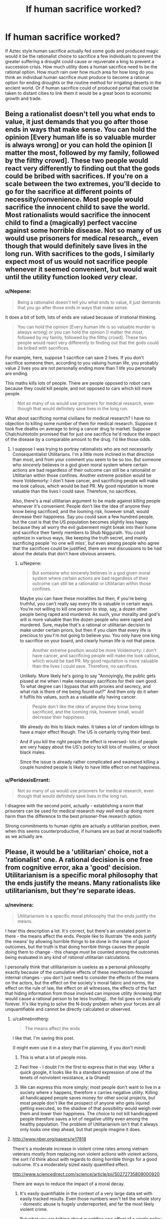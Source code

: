 #+TITLE: If human sacrifice worked?

* If human sacrifice worked?
:PROPERTIES:
:Author: mrmonkeybat
:Score: 7
:DateUnix: 1432993320.0
:DateShort: 2015-May-30
:END:
If Aztec style human sacrifice actually fed some gods and produced magic would it be the rationalist choice to sacrifice a few individuals to prevent the greater suffering a drought could cause or rejuvenate a king to prevent a succession crisis. How much utility does a human sacrifice need to be the rational option. How much rain over how much area for how long do you think an individual human sacrifice must produce to become a rational option for ending droughts or the routine method for irrigating deserts in the ancient world. Or if human sacrifice could of produced portal that could be taken to distant cities to link them it would be a great boon to economic growth and trade.


** Being a rationalist doesn't tell you what ends to value, it just demands that you go after those ends in ways that make sense. You can hold the opinion [Every human life is so valuable murder is always wrong] or you can hold the opinion [I matter the most, followed by my family, followed by the filthy crowd]. These two people would react very differently to finding out that the gods could be bribed with sacrifices. If you're on a scale between the two extremes, you'll decide to go for the sacrifice at different points of necessity/convenience. Most people would sacrifice the innocent child to save the world. Most rationalists would sacrifice the innocent child to find a (magically) perfect vaccine against some horrible disease. Not so many of us would use prisoners for medical research,, even though that would definitely save lives in the long run. With sacrifices to the gods, I similarly expect most of us would not sacrifice people whenever it seemed convenient, but would wait until the utility function looked /very/ clear.
:PROPERTIES:
:Author: Rhamni
:Score: 28
:DateUnix: 1432994257.0
:DateShort: 2015-May-30
:END:

*** u/Nepene:
#+begin_quote
  Being a rationalist doesn't tell you what ends to value, it just demands that you go after those ends in ways that make sense.
#+end_quote

It does a bit of both, lots of ends are valued because of irrational thinking.

#+begin_quote
  You can hold the opinion [Every human life is so valuable murder is always wrong] or you can hold the opinion [I matter the most, followed by my family, followed by the filthy crowd]. These two people would react very differently to finding out that the gods could be bribed with sacrifices.
#+end_quote

For example, here, suppose 1 sacrifice can save 2 lives. If you don't sacrifice someone then, according to you valuing human life, you probably value 2 lives you are not personally ending more than 1 life you personally are ending.

This maths kills lots of people. There are people opposed to robot cars because they could kill people, and not opposed to cars which kill more people.

#+begin_quote
  Not so many of us would use prisoners for medical research, even though that would definitely save lives in the long run.
#+end_quote

What about sacrificing normal civilians for medical research? I have no objection to killing some number of them for medical research. Suppose it took five deaths on average to bring a cancer drug to market. Suppose Chalchiuhtotolin promised that for just one sacrifice he'd reduce the impact of the disease by a comparable amount to the drug. I'd like those odds.
:PROPERTIES:
:Author: Nepene
:Score: 1
:DateUnix: 1433086255.0
:DateShort: 2015-May-31
:END:

**** I suppose I was trying to portray rationalists who are not necessarily Consequentialist Utilitarians. I'm a little more inclined in that direction than most, and from your comment you seem to be so too. But someone who /sincerely/ believes in a god given moral system where certain actions are bad regardless of their outcome can still be a rationalist or Utilitarian within those confines. Another extreme position would be more Voldemorty: I don't have cancer, and sacrificing people will make me look callous, which would be bad PR. My good reputation is more valuable than the lives I could save. Therefore, no sacrifices.

Also, there's a real utilitarian argument to be made against killing people whenever it's convenient: People don't like the idea of anyone they know being sacrificed, and the looming risk, however small, would decrease their happiness. Say you could save a few hundred people, but the cost is that the US population becomes slightly less happy because they all worry the evil guberment might break into their home and sacrifice their family members to Shub Niggurath. You could optimize in various ways, like keeping the truth secret, and mainly sacrificing people 'no one will miss', but even among people who agree that the sacrifices could be justified, there are real discussions to be had about the details that don't have obvious answers.
:PROPERTIES:
:Author: Rhamni
:Score: 4
:DateUnix: 1433089069.0
:DateShort: 2015-May-31
:END:

***** u/Nepene:
#+begin_quote
  But someone who sincerely believes in a god given moral system where certain actions are bad regardless of their outcome can still be a rationalist or Utilitarian within those confines.
#+end_quote

Maybe you can have these moralities but then, if you're being truthful, you can't really say every life is valuable in certain ways. You're not willing to kill one person to stop, say, a dozen other people being raped and murdered. As such, your morality and god's will is more valuable than the dozen people who were raped and murdered. Sure, maybe that's a rational or utilitarian decision to make under certain priors, but then if you claim that every life is precious to you I'm not going to believe you. You only have one king to sacrifice on your board, and clearly human life is not that piece.

#+begin_quote
  Another extreme position would be more Voldemorty: I don't have cancer, and sacrificing people will make me look callous, which would be bad PR. My good reputation is more valuable than the lives I could save. Therefore, no sacrifices.
#+end_quote

Unlikely. More likely he's going to say "Annoyingly, the public gets pissed at me when I make necessary sacrifices for their own good. To what degree can I bypass that with proxies and secrecy, and what risk is there of me being found out?" And then only do it when it fulfils his values, such as a valuable ally having cancer.

#+begin_quote
  People don't like the idea of anyone they know being sacrificed, and the looming risk, however small, would decrease their happiness.
#+end_quote

We already do this to black males. It takes a lot of random killings to have a major effect though. The US is certainly trying their best.

And if you kill the right people the effect is reversed- lots of people are very happy about the US's policy to kill lots of muslims, or shoot black males.

Since the issue is already rather complicated and swamped killing a couple hundred people is likely to have little effect on net happiness.
:PROPERTIES:
:Author: Nepene
:Score: 2
:DateUnix: 1433090326.0
:DateShort: 2015-May-31
:END:


*** u/PeridexisErrant:
#+begin_quote
  Not so many of us would use prisoners for medical research, even though that would definitely save lives in the long run.
#+end_quote

I disagree with the second point, actually - establishing a norm that prisoners can be used for medical research /may well/ end up doing more harm than the difference to the best prisoner-free research option.

Strong commitments to human rights are actually a utilitarian position, even when this seems counterproductive, if humans are as bad at moral tradeoffs as we actually are.
:PROPERTIES:
:Author: PeridexisErrant
:Score: 0
:DateUnix: 1433041932.0
:DateShort: 2015-May-31
:END:


** Please, it would be a 'utilitarian' choice, not a 'rationalist' one. A rational decision is one free from cognitive error, aka a 'good' decision. Utilitarianism is a specific moral philosophy that the ends justify the means. Many rationalists like utilitarianism, but they're separate ideas.
:PROPERTIES:
:Author: reria
:Score: 13
:DateUnix: 1432994293.0
:DateShort: 2015-May-30
:END:

*** u/nevinera:
#+begin_quote
  Utilitarianism is a specific moral philosophy that the ends justify the means.
#+end_quote

I hear this description a lot. It's correct, but there's an unstated point in there - the means affect the ends. People like to illustrate 'the ends justify the means' by allowing horrible things to be done in the name of good outcomes, but the truth is that doing horrible things causes the people doing them to change - this change /must/ be counted among the outcomes being evaluated in any kind of /rational/ utilitarian calculations.

I personally think that utilitarianism is useless as a personal philosophy exactly because of the cumulative effects of these mechanism-focused internal changes - you don't just need to consider the effects of the means on the actors, but the effect on the society's moral fabric and norms, the effect on the rule of law, the effect on all witnesses, the effects of the fact that hiding information from those involved can improve utility (knowing that would cause a rational person to be less trusting).. the list goes on basically forever. It's like trying to solve the N-body problem when your forces are all unquantifiable and cannot be directly calculated or observed.
:PROPERTIES:
:Author: nevinera
:Score: 10
:DateUnix: 1433003420.0
:DateShort: 2015-May-30
:END:

**** u/callmebrotherg:
#+begin_quote
  The means affect the ends
#+end_quote

I like that. I'm saving this post.

(I might even use it in a story that I'm planning, if you don't mind)
:PROPERTIES:
:Author: callmebrotherg
:Score: 5
:DateUnix: 1433008193.0
:DateShort: 2015-May-30
:END:

***** This is what a lot of people miss.
:PROPERTIES:
:Author: Nighzmarquls
:Score: 2
:DateUnix: 1433008997.0
:DateShort: 2015-May-30
:END:


***** Feel free - I doubt I'm the first to express that in that way. (After a quick google, it looks like its a standard expression of one of the tenets of nonviolent resistance, a la Ghandi)
:PROPERTIES:
:Author: nevinera
:Score: 2
:DateUnix: 1433013112.0
:DateShort: 2015-May-30
:END:


***** We can express this more simply; most people don't want to live in a society where x happens, therefore x carries negative utility. Killing all handicapped people saves money for other social projects, but most people don't like the prospect of anyone who gets injured getting executed, so the shadow of that possibility would weigh over them and lower their happiness. The choice to not kill handicapped people therefore saves a lot of negative utility even among the healthy population. The problem of Utilitarianism isn't that it always only looks one step ahead, but that people imagine it does.
:PROPERTIES:
:Author: Rhamni
:Score: 1
:DateUnix: 1433032530.0
:DateShort: 2015-May-31
:END:


**** [[http://www.nber.org/papers/w17818]]

There's a moderate increase in violent crime rates among vietnam veterans mostly from replacing non violent actions with violent actions, the sort I'd think about with regards to doing horrible things for a good outcome. It's a moderately sized easily quantified effect.

[[http://www.sciencedirect.com/science/article/pii/S0272735809000920]]

There are ways to reduce the impact of a moral decay.
:PROPERTIES:
:Author: Nepene
:Score: 1
:DateUnix: 1433087072.0
:DateShort: 2015-May-31
:END:

***** It's easily quantifiable in the context of a very large data set with easily tracked results. Even those numbers won't tell the whole story - domestic abuse is hugely underreported, and far the most likely violent crime.

But what you are talking about quantifies /one effect/ of a single policy decision (and probably the most numerically observable), not all of them. It would take massive resources to characterize the effects of a single major decision with very little accuracy; the idea of trying to do that kind of research for even the top 20 dilemmas individuals are likely to encounter is ludicrous.

edit: Not to imply that such study wouldn't be worthwhile! Understanding the true effects of policy decisions is useful under any reasonable philosophical framework.
:PROPERTIES:
:Author: nevinera
:Score: 1
:DateUnix: 1433096998.0
:DateShort: 2015-May-31
:END:

****** [[http://www.stripes.com/reports-of-family-violence-abuse-within-military-rise-1.148815]]

We have data on domestic abuse, and it is indeed higher.

What I am doing established a probable boundary on what will happen.

"I personally think that posting on reddit is useless as a personal action exactly because of the cumulative effects of these mechanism-focused internal changes - you don't just need to consider the effects of the means on the actors, but the effect on the society's moral fabric and norms, the effect on the rule of law, the effect on all witnesses, the effects of the fact that hiding information from those involved can improve utility (knowing that would cause a rational person to be less trusting).. the list goes on basically forever. "

You can say vague things about the potential bad consequences of an action about anything. Despite my above rewording of your post you'll still probably post reddit posts, and people will continue to sacrifice people to various causes.

Practically, people are going to die, our actions and choices and dilemmas are going to cause people to die. If we don't make good estimates about how many people die from our actions more people are likely to die.

So practically we should make estimates from limited data about how bad the consequences of our actions are. Theoretically, sacrificing someone to cthulhu is going to have some absurdly complicated negative effect, but practically, we have extensive experience with killing people for causes, we can guess and estimate how positive or negative it will be. Based on past experience, what boundary do I have on how bad it's likely to be?
:PROPERTIES:
:Author: Nepene
:Score: 1
:DateUnix: 1433105622.0
:DateShort: 2015-Jun-01
:END:

******* Utilitarian calculation based on guesswork and intuition, backed up by vaguely related data based on hand-waved justifications as you are describing /is in fact the norm/. Because of the looseness of the approach, anyone can use use 'maximum utility' to convince themselves of or defend the rightness of any action they wish to take.
:PROPERTIES:
:Author: nevinera
:Score: 1
:DateUnix: 1433109338.0
:DateShort: 2015-Jun-01
:END:

******** Of course, could you prove that?

Suppose a priest tells you, truthfully, that if you sacrifice one person you can save five from death. Could you show me an example, where using vaguely related data and hand waved justifications, that's low or negative utility?
:PROPERTIES:
:Author: Nepene
:Score: 1
:DateUnix: 1433110242.0
:DateShort: 2015-Jun-01
:END:

********* I apologize. I'll write in an exception for ridiculously contrived situations in which the outcomes and trustworthiness of all actors are known.

The point was that a zealot can argue from maximum utility for genocide, a husband can argue from maximum utility that he shouldn't be punished for his abuse, and a priest can argue from maximum utility that his pedophilia should not be prosecuted. The fact that a situation could /be constructed/ in which it was not ambiguous is obvious - you could have brought in an existential threat if you wanted to be more clear.

I wasn't trying to say that anyone can convince themselves of the rightness of any action /in every possible situation/. If you are ever given such a magically clear situation, it might be appropriate to use net utility! But if such a situation happened in real life, you would not get "truthfully", and you would have only the priest's word that such a sacrifice was useful or necessary.
:PROPERTIES:
:Author: nevinera
:Score: 1
:DateUnix: 1433113764.0
:DateShort: 2015-Jun-01
:END:

********** Are you saying that if the death rate of a course of action is known then that counts as a ridiculously contrived scenario?

Because that's true of a lot of personal utilitarian scenarios. We know the death rate of lots of things, there are corpses lying around when people die, corpses are easy to count.

#+begin_quote
  The point was that a zealot can argue from maximum utility for genocide, a husband can argue from maximum utility that he shouldn't be punished for his abuse, and a priest can argue from maximum utility that his pedophilia should not be prosecuted.
#+end_quote

Can they argue well, with reasonable statistics? Or are they arguing from different priors, e.g. that jews don't count as humans, or that pedophilia is beneficial to children?

Both points can just be solved with a simple rule. "Trust mainstream science, not made up BS."

#+begin_quote
  But if such a situation happened in real life, you would not get "truthfully", and you would have only the priest's word that such a sacrifice was useful or necessary.
#+end_quote

It's a bit like antibiotics. You can easily get evidence that in the past when whatever happened people's diseases cleared up and when it didn't they died or were sick for a long time.

You could also check whether people knew any other way to do the same thing. You can do basic research 101.
:PROPERTIES:
:Author: Nepene
:Score: 1
:DateUnix: 1433116177.0
:DateShort: 2015-Jun-01
:END:

*********** I'm glad that you are so well-educated that you can reliably judge the utility of your actions. I doubt you fall prey to any of the standard biases, and so your judgements of your own actions ought to be beyond reproach.

I doubt I will ever achieve that level of mastery.
:PROPERTIES:
:Author: nevinera
:Score: 1
:DateUnix: 1433117286.0
:DateShort: 2015-Jun-01
:END:

************ [[http://lesswrong.com/lw/l81/a_cost_benefit_analysis_of_immunizing_healthy/]]

It's a fairly easily attainable skill. You take a scenario, work out the likely pros and likely cons, google the studies and plug in some basic numbers or ask experts and plug in their recommendations.

You probably do it elsewhere in your life, if you write essays, build things, or play games with stats. It's good to do it with moral questions too.
:PROPERTIES:
:Author: Nepene
:Score: 1
:DateUnix: 1433118898.0
:DateShort: 2015-Jun-01
:END:


*** Pretty sure that utilitarianism is the philosophy that "/If/ the ends justify the means then they're fine to use, no matter the cost." (although obviously, a /rational/ utilitarian would look for the least costly means).

Just a blanket "The ends justify the means." would lead to some /very/ disturbing thought processes, and I'm not sure that such a person could even function.
:PROPERTIES:
:Author: MadScientist14159
:Score: 3
:DateUnix: 1433025309.0
:DateShort: 2015-May-31
:END:

**** Even Machiavelli never says that anything is justified. What he says at his most callous is that when no tribunal obvious moral authority) exists, we must compare expected outcomes rather than the surface ethics.
:PROPERTIES:
:Author: Rhamni
:Score: 1
:DateUnix: 1433032663.0
:DateShort: 2015-May-31
:END:


*** u/deleted:
#+begin_quote
  Utilitarianism is a specific moral philosophy that the ends justify the means.
#+end_quote

No, that's consequentialism. Utiitarianism = consequentialism + the valuable consequences are hedons
:PROPERTIES:
:Score: 4
:DateUnix: 1432996754.0
:DateShort: 2015-May-30
:END:

**** u/ArisKatsaris:
#+begin_quote
  Utiitarianism = consequentialism + the valuable consequences are hedons
#+end_quote

No, that's wrong. That's hedonististic utilitarianism you are describing, but there's also e.g. preference utilitarianism where utility is the satisfaction of preferences, not the maximization of hedons. There's also 'negative utilitarianism' where utility = negative suffering.
:PROPERTIES:
:Author: ArisKatsaris
:Score: 4
:DateUnix: 1432998839.0
:DateShort: 2015-May-30
:END:


** You might be interested in this thread, [[http://www.reddit.com/r/rational/comments/2ivpjj/dbst_what_would_be_worth_killing_a_baby_for/]["What would be worth killing a baby for?"]]
:PROPERTIES:
:Author: alexanderwales
:Score: 5
:DateUnix: 1432994396.0
:DateShort: 2015-May-30
:END:

*** Thanks
:PROPERTIES:
:Author: mrmonkeybat
:Score: 4
:DateUnix: 1432994779.0
:DateShort: 2015-May-30
:END:


** Bearing in mind that rationality doesn't /determine/ your goals - a paperclipper or psychopath would obviously have no problem sacrificing tons of people, which is a bit of a problem when it means they'll be vastly more powerful than everyone else - but assuming human goals:

From an economic perspective, people seem to "value" their lives at about $5 million, IIRC. So something that prevented $5 of inconvenience to a city of a million people would be "worth" the bargain from the market's perspective. (Look at cars, for example.) That's debateably rational or ethical, though.

In our world, [[https://www.givingwhatwecan.org/research/charities-area/malaria][Giving What We Can]] tells me it costs around $3500 to save a life from malaria. Someone /donating all the proceeds to charity/ could definitely argue that a human sacrifice for something the can sell for more than that is worth it. (Maybe even less, in a setting where you can save lives for less - which is probably true in most low-fantasy medievalesque settings.)

Preventing some large disaster, like a volcano erupting in a populated area, seems like an obvious one. Appeasing the gods to prevent them chucking asteroids or plagues at you seems pretty ethical, although it raises the question of whether you could kill them instead.

Droughts and famines can have pretty large death tolls, but that's seperate from the question of when it's /more efficient/ to sacrifice people than use conventional irrigation. Which ... God, I don't know. You could fiddle around with QALYs, or use the $5M rule if you're just worldbuilding a reasonably ethical civilization, but that would take work.

The US sees a few hundred people die from storms and heatwaves and the like, even now. [[http://www.nws.noaa.gov/om/hazstats.shtml][Like this chart]]. So fixing the weather for a large empire would pretty clearly be worth it, even with modern technology. (Again, this goes up the lower the tech level of your setting.)

You could also look into the economic effects of slavery in the US, which I'd imagine would have an analogue at least /somewhere/ in this world. And from a military perspective, sacrificing enemy soldiers for a tactical benefit is a lot like torturing your captives (i.e. probably common when the two enemies can't see eye-to-eye, since it costs your side nothing, but with a lot of treaties banning it in "civilized" cultures.)

EDIT: Oh! Some people have also suggested that some sort of immortality ritual would be worth it, if the target lived significantly longer than they + the sacrifice would combined.
:PROPERTIES:
:Author: MugaSofer
:Score: 3
:DateUnix: 1433022176.0
:DateShort: 2015-May-31
:END:


** WARNING: This is a depiction of a world where murder, cannibalism, and torture is common. While I will not be going into any details, be warned that they will be mentioned.

...

...

...

[[http://en.wikipedia.org/wiki/K%27iche%27_people][K'iche']] was woken up by the alarm clock blaring by his head. He groaned as he got up.

He tossed his blankets off and walked into the bathroom where his lowly slaves cleaned and dressed him. In this manner, the slave effectively and efficiently cleaned him. The slave followed him as K'iche' walked to the kitchens for his breakfast. The slave held up his history textbook while K'iche' ate.

K'iche' focused on memorizing the dates for the fall of the European Cultures and the obvious reasoning behind why their preaching that all sentient beings are equal was clearly false. After all the Great Ones clearly protected everyone important by favoring those who gave them blood sacrifice regularly. Hm....the liver particularly tasted stringy today.

That reminded him, he needed to get to school soon. K'iche' dismissed his personal slave and walked to the back of the house. Outside was a large barn. Inside were stables with humans inside. These were humans collected from all over the country as prisoners of war, children of slaves, and other inferiors.

K'iche' took down one of the daggers hanging on the walls and expertly and quickly prepped the standard ritual to slice out the tendons on one slave's leg. K'iche' noted down on a nearby notebook the condition of the slave and what further rituals the slave was still eligible for.

As the magic blazed up around him, K'iche' tore out the slave's tendons and teleported a mile to his school.
:PROPERTIES:
:Author: xamueljones
:Score: 4
:DateUnix: 1432998568.0
:DateShort: 2015-May-30
:END:

*** This poorly written story was meant to show how if human sacrifice was the only option for magical power, then all of human history is drastically changed.

First we would have far less empathy for strangers and racism would be an acceptable part of everyday life. Note that I delibrately avoided any mention of the slave's gender because to K'iche' the slaves don't even qualify as a person.

Secondly, cultures which lead to today's modern understanding of ethics and morality wouldn't have been able to develop as their less-empathic neighbors were more successful. I don't have a very god knowledge of the history behind the development of ethics and philosophy, but I think the modern understanding was mainly developed during the Renaissance in Europe.

Without the cultures mentioned above, this leads to the possibility of cannibalism since in ancient culture and some today, cannibalism was considered an important part of society and even sacred. This it would likely flourish along aside human sacrifice.

This leads to all sorts of casual tortures and sacrifices accomplished by hurting the 'inferiors' in hourly worship of the Great Ones (imagined or real gods, all powerful God-Kings, or shadowy tyrants) for the most mundane usage such as not walking the distance to school.

All of the above is just within the first five minutes of considering the consequences of a world with working human sacrifice. It's a Crapsack World for anyone not on the winning side of the sacrificers.

K'iche' was meant as a reference to a Mayan civilization, but it might be a bad one to make, because I doubt that particular civilization had anything similar to the world I made up.
:PROPERTIES:
:Author: xamueljones
:Score: 6
:DateUnix: 1432999447.0
:DateShort: 2015-May-30
:END:

**** u/Bowbreaker:
#+begin_quote
  Without the cultures mentioned above, this leads to the possibility of cannibalism since in ancient culture and some today, cannibalism was considered an important part of society and even sacred. This it would likely flourish along aside human sacrifice.
#+end_quote

Isn't extended cannibalism bad for your health? Especially when you are eating people that don't have the best health care. Human flesh has much more potential of carrying diseases dangerous to humans than animal flesh already has. And on top of that there are also prion diseases specifically.
:PROPERTIES:
:Author: Bowbreaker
:Score: 1
:DateUnix: 1433062307.0
:DateShort: 2015-May-31
:END:

***** Yes, but why would it stop anyone? If possible health concerns of cannibalism was enough to stop people, then it would have been enough to stop entire cultures who have thousands of years of history of cannibalism. Also, while I can't find the article I read stating this, I remember reading somewhere that people descended from multiple generations of cannibals had a lower risk of getting prion diseases due to evolution of genes to counteract prion diseases.
:PROPERTIES:
:Author: xamueljones
:Score: 1
:DateUnix: 1433082677.0
:DateShort: 2015-May-31
:END:

****** Supposedly Kuru, the only named human cannibalism based prion disease, occurred in exactly such a culture.
:PROPERTIES:
:Author: Bowbreaker
:Score: 1
:DateUnix: 1433097541.0
:DateShort: 2015-May-31
:END:


** You end up with the world of Charlie Stross's /Laundry/ series.
:PROPERTIES:
:Author: ArgentStonecutter
:Score: 2
:DateUnix: 1433011577.0
:DateShort: 2015-May-30
:END:

*** Which finally features an instruments (the violin of monster murder) that sounds worse than what I am able to produce.
:PROPERTIES:
:Author: Rhamni
:Score: 1
:DateUnix: 1433032748.0
:DateShort: 2015-May-31
:END:

**** THIS MACHINE KILLS DEMONS
:PROPERTIES:
:Author: ArgentStonecutter
:Score: 2
:DateUnix: 1433033471.0
:DateShort: 2015-May-31
:END:


** Gather a small cult of followers. Sacrifice children to fertility god. Begin exponential feedback loop. Take over the world.
:PROPERTIES:
:Author: chaosmosis
:Score: 2
:DateUnix: 1433025576.0
:DateShort: 2015-May-31
:END:


** So I can gain things from human sacrifice /other/ than the usual sick, sadistic pleasure of killing? Sweet. ^{</sarcasm>}
:PROPERTIES:
:Author: Rangi42
:Score: 2
:DateUnix: 1433051269.0
:DateShort: 2015-May-31
:END:


** [deleted]
:PROPERTIES:
:Score: 2
:DateUnix: 1433116943.0
:DateShort: 2015-Jun-01
:END:

*** But also more mean-spirited.
:PROPERTIES:
:Author: LiteralHeadCannon
:Score: 1
:DateUnix: 1433139619.0
:DateShort: 2015-Jun-01
:END:


** In The Fall of the Sorcerors, Lawrence Watt-Evans writes about political revolt against the magic-wielding aristocratic class's human sacrifice of criminals to prevent widespread famine etc. The world-building is good and at least semi-rational, although the actual narrative compares poorly to Watt-Evans' other books.
:PROPERTIES:
:Author: MacDancer
:Score: 1
:DateUnix: 1433056156.0
:DateShort: 2015-May-31
:END:
